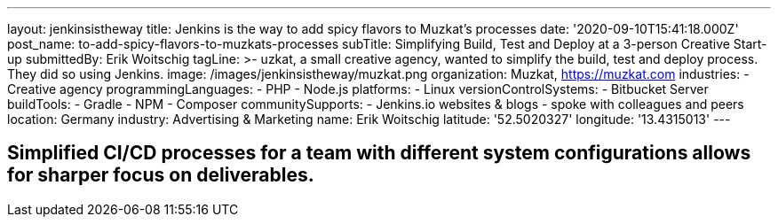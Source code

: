 ---
layout: jenkinsistheway
title: Jenkins is the way to add spicy flavors to Muzkat's processes
date: '2020-09-10T15:41:18.000Z'
post_name: to-add-spicy-flavors-to-muzkats-processes
subTitle: Simplifying Build, Test and Deploy at a 3-person Creative Start-up
submittedBy: Erik Woitschig
tagLine: >-
  uzkat, a small creative agency, wanted to simplify the build, test and deploy
  process. They did so using Jenkins.
image: /images/jenkinsistheway/muzkat.png
organization: Muzkat, https://muzkat.com
industries:
  - Creative agency
programmingLanguages:
  - PHP
  - Node.js
platforms:
  - Linux
versionControlSystems:
  - Bitbucket Server
buildTools:
  - Gradle
  - NPM
  - Composer
communitySupports:
  - Jenkins.io websites & blogs
  - spoke with colleagues and peers
location: Germany
industry: Advertising & Marketing
name: Erik Woitschig
latitude: '52.5020327'
longitude: '13.4315013'
---





== Simplified CI/CD processes for a team with different system configurations allows for sharper focus on deliverables.